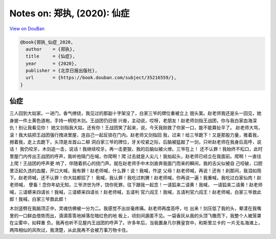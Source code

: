 Notes on: 郑执,  (2020): 仙症
=============================

`View on DouBan <https://book.douban.com/subject/35216559/>`_

.. code-block:: bibtex

   @book{郑执_仙症_2020,
     author    = {郑执},
     title     = {仙症},
     year      = {2020},
     publisher = {北京日报出版社},
     url       = {https://book.douban.com/subject/35216559/},
   }

仙症
----

三人回到大姑家。一进门，香气缭绕，我见过的那副十字架没了，白家三爷的牌位重被立上
翘头案。赵老师我还是头一回见，她身披一件土黄色道袍，手持一柄短木剑。王战团仍旧很
兴奋，主动说，哎呀，老朋友！赵老师剑指王战团，你与我白家血海深仇！别让我看见你！
她又剑指我大姑，还有你！王战团笑了起来，说，今天我刚救了你家一口，能不能算扯平了。
赵老师大骂，滚！我大姑把王战团强行拽进里屋，连自己一起反锁在门内。赵老师又剑指回
我，过来！给三爷跪下！又是那股力量，推着我，撼着我，走上去跪下，头顶是龙首山二柳
洞白家三爷的牌位，牙关咬紧之际，后脑被猛敲了一剑，只听赵老师在我身后高呼，说话！
我仍咬牙。木剑追一击，说话！我继续咬牙。再一击更狠，我的后脑似被火燎。三爷在上！
还不认罪！我始终不松口，此时里屋门内传出王战团的呼声，我听他隔门在喊，你爬啊！爬
过去就是人尖儿！我抬起头，赵老师已经立在我面前。爬啊！一直往上爬！王战团的呼声更
响了，伴随着抓心的挠门声。就在赵老师手中木剑直奔我面门而来的瞬间，我的舌尖似被自
己咬破，口腔里泛起久违的血腥，开口大喊，我有罪！赵老师喊，什么罪！说！我喊，忤逆
父母！赵老师喊，再说！还有！刹那间，我泪如雨下。赵老师喊，还不认罪！你大姑都招了！
我喊，我认罪！我吃过刺猬！赵老师喊，你再说一遍！我重喊，我吃过白家仙肉！赵老师喊，
孽畜！念你年幼无知，三爷济世为怀，饶你死罪，往下跟我一起念！一请狐来二请黄！我喊，
一请狐来二请黄！赵老师喊，三请蟒来四请长！我喊，三请蟒来四请长！赵老师喊，五请判
官六阎王！我喊，五请判官六阎王！赵老师喊，白家三爷救此郎！我喊，白家三爷救此郎！

木剑竖劈在我脑顶正中，灵魂仿佛被一分为二。我感觉不出丝毫疼痛。赵老师再度高呼，吐
出来！剑压低了我的头，晕漾在我嘴里的一口鲜血借势而出，滴滴答答地掉落在暗红色的地
板上，顷刻间遁匿不见。一袋香灰从我的头顶飞撒而下，我整个人被笼罩在尘雾中，如释重
负。我再也听不见屋内王战团的呼声了。许多年后，当我置身凡尔赛皇宫中，和斯里兰卡的
一片无名海滩上，两阵相似的风吹过，我清楚，从此我再不会被万事万物卡住。
